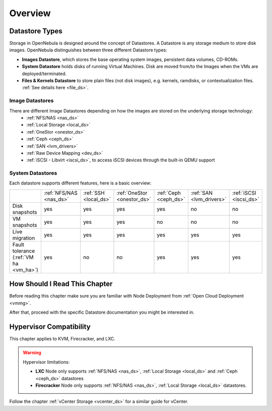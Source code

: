 .. _sm:
.. _storage:

=================
Overview
=================

Datastore Types
================================================================================

Storage in OpenNebula is designed around the concept of Datastores. A Datastore is any storage medium to store disk images. OpenNebula distinguishes between three different Datastore types:

* **Images Datastore**, which stores the base operating system images, persistent data volumes, CD-ROMs.
* **System Datastore** holds disks of running Virtual Machines. Disk are moved from/to the Images when the VMs are deployed/terminated.
* **Files & Kernels Datastore** to store plain files (not disk images), e.g. kernels, ramdisks, or contextualization files. :ref:`See details here <file_ds>`.

|image0|

Image Datastores
----------------

There are different Image Datastores depending on how the images are stored on the underlying storage technology:
   - :ref:`NFS/NAS <nas_ds>`
   - :ref:`Local Storage <local_ds>`
   - :ref:`OneStor <onestor_ds>`
   - :ref:`Ceph <ceph_ds>`
   - :ref:`SAN <lvm_drivers>`
   - :ref:`Raw Device Mapping <dev_ds>`
   - :ref:`iSCSI - Libvirt <iscsi_ds>`, to access iSCSI devices through the built-in QEMU support

System Datastores
-----------------

Each datastore supports different features, here is a basic overview:

+------------------------+-------------------------+-----------------------+-----------------------------+-----------------------+--------------------------+-------------------------+
|                        | :ref:`NFS/NAS <nas_ds>` | :ref:`SSH <local_ds>` | :ref:`OneStor <onestor_ds>` | :ref:`Ceph <ceph_ds>` | :ref:`SAN <lvm_drivers>` |  :ref:`iSCSI <iscsi_ds>`|
+------------------------+-------------------------+-----------------------+-----------------------------+-----------------------+--------------------------+-------------------------+
| Disk snapshots         | yes                     | yes                   | yes                         | yes                   | no                       | no                      |
+------------------------+-------------------------+-----------------------+-----------------------------+-----------------------+--------------------------+-------------------------+
| VM snapshots           | yes                     | yes                   | yes                         | no                    | no                       | no                      |
+------------------------+-------------------------+-----------------------+-----------------------------+-----------------------+--------------------------+-------------------------+
| Live migration         | yes                     | yes                   | yes                         | yes                   | yes                      | yes                     |
+------------------------+-------------------------+-----------------------+-----------------------------+-----------------------+--------------------------+-------------------------+
| Fault tolerance        | yes                     | no                    | no                          | yes                   | yes                      | yes                     |
| (:ref:`VM ha <vm_ha>`) |                         |                       |                             |                       |                          |                         |
+------------------------+-------------------------+-----------------------+-----------------------------+-----------------------+--------------------------+-------------------------+


How Should I Read This Chapter
==============================

Before reading this chapter make sure you are familiar with Node Deployment from :ref:`Open Cloud Deployment <vmmg>`.

After that, proceed with the specific Datastore documentation you might be interested in.

Hypervisor Compatibility
========================

This chapter applies to KVM, Firecracker, and LXC.

.. warning::

   Hypervisor limitations:

   - **LXC** Node only supports :ref:`NFS/NAS <nas_ds>`, :ref:`Local Storage <local_ds>` and :ref:`Ceph <ceph_ds>` datastores
   - **Firecracker** Node only supports :ref:`NFS/NAS <nas_ds>`, :ref:`Local Storage <local_ds>` datastores.

Follow the chapter :ref:`vCenter Storage <vcenter_ds>` for a similar guide for vCenter.

.. |image0| image:: /images/datastoreoverview.png
    :width: 35%
